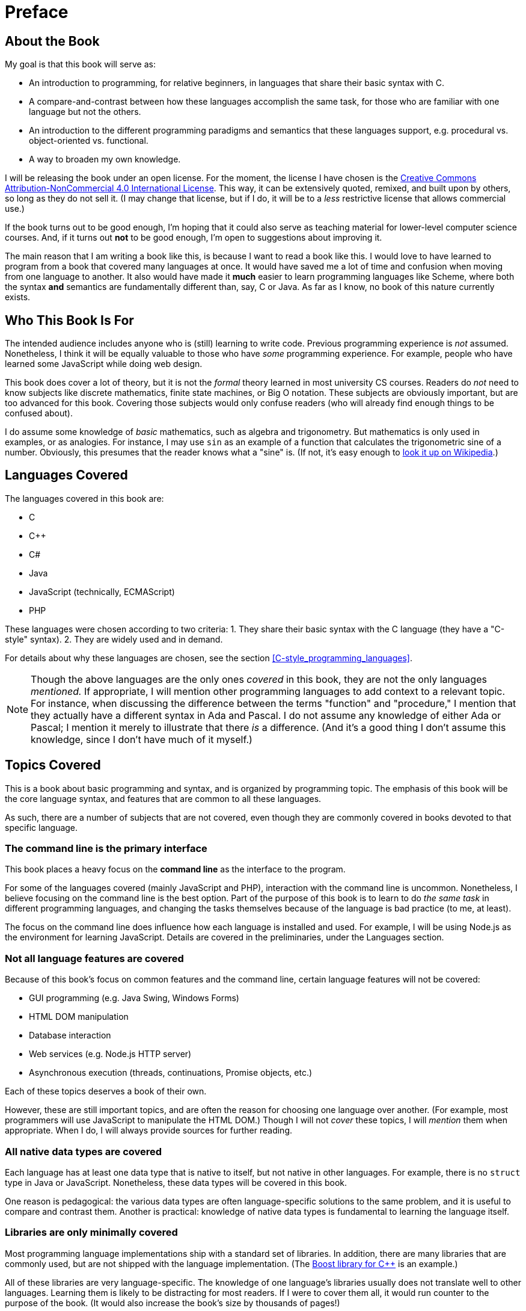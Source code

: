 = Preface

== About the Book
My goal is that this book will serve as:

* An introduction to programming, for relative beginners, in languages that share their basic syntax with C.

* A compare-and-contrast between how these languages accomplish the same task, for those who are familiar with one language but not the others.

* An introduction to the different programming paradigms and semantics that these languages support, e.g. procedural vs. object-oriented vs. functional.

* A way to broaden my own knowledge.

I will be releasing the book under an open license.
For the moment, the license I have chosen is the
http://creativecommons.org/licenses/by-nc/4.0/[Creative Commons Attribution-NonCommercial 4.0 International License].
This way, it can be extensively quoted, remixed, and built upon by others, so long as they do not sell it.
(I may change that license, but if I do, it will be to a _less_ restrictive license that allows commercial use.)

If the book turns out to be good enough, I'm hoping that it could also serve as teaching material for lower-level computer science courses.
And, if it turns out *not* to be good enough, I'm open to suggestions about improving it.

The main reason that I am writing a book like this, is because I want to read a book like this.
I would love to have learned to program from a book that covered many languages at once.
It would have saved me a lot of time and confusion when moving from one language to another.
It also would have made it *much* easier to learn programming languages like Scheme,
where both the syntax *and* semantics are fundamentally different than, say, C or Java.
As far as I know, no book of this nature currently exists.

== Who This Book Is For
The intended audience includes anyone who is (still) learning to write code.
Previous programming experience is _not_ assumed.
Nonetheless, I think it will be equally valuable to those who have _some_ programming experience.
For example, people who have learned some JavaScript while doing web design.

This book does cover a lot of theory, but it is not the _formal_ theory learned in most university CS courses.
Readers do _not_ need to know subjects like discrete mathematics, finite state machines, or Big O notation.
These subjects are obviously important, but are too advanced for this book.
Covering those subjects would only confuse readers (who will already find enough things to be confused about).

I do assume some knowledge of _basic_ mathematics, such as algebra and trigonometry.
But mathematics is only used in examples, or as analogies.
For instance, I may use `sin` as an example of a function that calculates the trigonometric sine of a number.
Obviously, this presumes that the reader knows what a "sine" is.
(If not, it's easy enough to
https://en.wikipedia.org/wiki/Trigonometric_functions#Sine.2C_cosine_and_tangent[look it up on Wikipedia].)

== Languages Covered
The languages covered in this book are:

* C
* C++
* C#
* Java
* JavaScript (technically, ECMAScript)
* PHP

These languages were chosen according to two criteria:
1. They share their basic syntax with the C language (they have a "C-style" syntax).
2. They are widely used and in demand.

For details about why these languages are chosen, see the section 
<<C-style_programming_languages>>.

[NOTE]
=====
Though the above languages are the only ones _covered_ in this book, they are not the only languages _mentioned._
If appropriate, I will mention other programming languages to add context to a relevant topic.
For instance, when discussing the difference between the terms "function" and "procedure,"
I mention that they actually have a different syntax in Ada and Pascal.
I do not assume any knowledge of either Ada or Pascal; I mention it merely to illustrate that there _is_ a difference.
(And it's a good thing I don't assume this knowledge, since I don't have much of it myself.)
=====

== Topics Covered
This is a book about basic programming and syntax, and is organized by programming topic.
The emphasis of this book will be the core language syntax, and features that are common to all these languages.

As such, there are a number of subjects that are not covered,
even though they are commonly covered in books devoted to that specific language.

=== The command line is the primary interface
This book places a heavy focus on the *command line* as the interface to the program.

For some of the languages covered (mainly JavaScript and PHP), interaction with the command line is uncommon.
Nonetheless, I believe focusing on the command line is the best option.
Part of the purpose of this book is to learn to do _the same task_ in different programming languages,
and changing the tasks themselves because of the language is bad practice (to me, at least).

The focus on the command line does influence how each language is installed and used.
For example, I will be using Node.js as the environment for learning JavaScript.
Details are covered in the preliminaries, under the Languages section.

=== Not all language features are covered
Because of this book's focus on common features and the command line, certain language features will not be covered:

* GUI programming (e.g. Java Swing, Windows Forms)
* HTML DOM manipulation
* Database interaction
* Web services (e.g. Node.js HTTP server)
* Asynchronous execution (threads, continuations, Promise objects, etc.)

Each of these topics deserves a book of their own.

However, these are still important topics, and are often the reason for choosing one language over another.
(For example, most programmers will use JavaScript to manipulate the HTML DOM.)
Though I will not _cover_ these topics, I will _mention_ them when appropriate.
When I do, I will always provide sources for further reading.

=== All native data types *are* covered
Each language has at least one data type that is native to itself, but not native in other languages.
For example, there is no `struct` type in Java or JavaScript.
Nonetheless, these data types will be covered in this book.

One reason is pedagogical:
the various data types are often language-specific solutions to the same problem,
and it is useful to compare and contrast them.
Another is practical:
knowledge of native data types is fundamental to learning the language itself.

=== Libraries are only minimally covered
Most programming language implementations ship with a standard set of libraries.
In addition, there are many libraries that are commonly used, but are not shipped with the language implementation.
(The http://www.boost.org/[Boost library for C++] is an example.)

All of these libraries are very language-specific.
The knowledge of one language's libraries usually does not translate well to other languages.
Learning them is likely to be distracting for most readers.
If I were to cover them all, it would run counter to the purpose of the book.
(It would also increase the book's size by thousands of pages!)

But there are exceptions to every rule, and libraries will be covered in certain circumstances:

. When using a library is essential for a common task.
    For example, with most languages, it is not even possible to write a basic "Hello, world!" program without using a library
    (such as `cout` from the C++ `<iostream>` library).

. When one language has a native feature that can only be achieved in others by using libraries.
    Most of the time, this will involve the library equivalent of another language's native data type.
    For example, PHP natively supports associative arrays (a.k.a. "hashes" or "dictionaries").
    JavaScript can achieve the same semantics by using native objects, but the others do not have native support at all.
    Instead, they use a library's collection class, like Java's `HashMap<String, String>`,
    or `Dictionary<string, string>` in .NET.

Even in those circumstances, libraries will be covered only to the extent necessary.
Links and references will be provided for any reader who wants to dive into the deep end.

== How this book is organized
This book takes a "bottom to top" approach to learning programming.
It starts with subjects that are the least abstract, and moves to the most abstract.

In this context, "abstract" is relative to the representation of the program in _hardware._
It does *not* mean "least complicated" to "most complicated."
(As anyone who programs in assembly language can tell you,
the hardware representation of a program is probably the most complicated thing to learn.)

When approaching a specific subject, I will introduce the theory first, and the syntax afterwards.
In other words, I start with the "what," then move on to the "how."
I personally find it much easier to learn this way, and I think I'm not alone.
From what I've seen, starting with "how" merely teaches people to copy-and-paste code.

When covering an overall topic (such as data types), I try to cover _all_ of that topic at once.
This is probably a controversial decision, since most other programming books don't do this.
Instead, they cover the basics of one topic (such as primitive data types) in one section,
then cover more advanced subjects of the topic (such as generics) in a later section of the book.

I completely understand why this is done in most books.
There is a very real danger of oversaturating beginners with too much knowledge.
By separating topics into "beginner" and "advanced" sections, they are attempting to lessen that danger.

But, in my opinion, this won't work for a book like this.
Part of the intended audience is people who have _some_ programming experience.
In my experience, people like this often skip over entire chapters of those books.
As a result, they never end up learning concepts that are vital for understanding later topics.
(And when I say "people like this," I of course mean me.)

Having said that, I try to start with the simplest concepts, and cover more advanced concepts later.
I also try to separate the more advanced concepts into their own chapters.
My intent is to make it easier to move those chapters around, or skip them entirely if desired.

Of course, one person's "basic" is another person's "overwhelming."
Like everyone else, I find it easier to understand the things I am interested in.
This is obviously biased towards my point of view.

So, I definitely will accept suggestions about this.
If you find something confusing, or introduced to soon, or what have you,
then please feel free to contact me.
